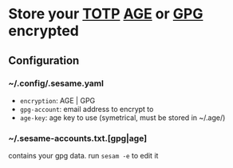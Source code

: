 * Store your [[https://en.wikipedia.org/wiki/Time-based_One-Time_Password][TOTP]] [[https://github.com/FiloSottile/age][AGE]] or [[https://gnupg.org/][GPG]] encrypted

** Configuration
*** ~/.config/.sesame.yaml
- =encryption=: AGE | GPG
- =gpg-account=: email address to encrypt to
- =age-key=: age key to use (symetrical, must be stored in ~/.age/)

*** ~/.sesame-accounts.txt.[gpg|age]
contains your gpg data. run =sesam -e= to edit it
